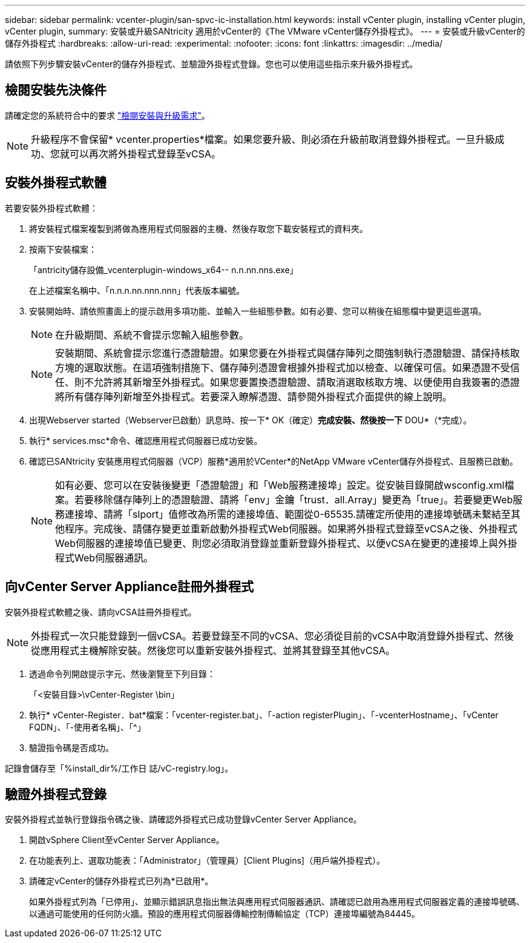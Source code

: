 ---
sidebar: sidebar 
permalink: vcenter-plugin/san-spvc-ic-installation.html 
keywords: install vCenter plugin, installing vCenter plugin, vCenter plugin, 
summary: 安裝或升級SANtricity 適用於vCenter的《The VMware vCenter儲存外掛程式》。 
---
= 安裝或升級vCenter的儲存外掛程式
:hardbreaks:
:allow-uri-read: 
:experimental: 
:nofooter: 
:icons: font
:linkattrs: 
:imagesdir: ../media/


[role="lead"]
請依照下列步驟安裝vCenter的儲存外掛程式、並驗證外掛程式登錄。您也可以使用這些指示來升級外掛程式。



== 檢閱安裝先決條件

請確定您的系統符合中的要求 link:san-spvc-ic-reqs.html["檢閱安裝與升級需求"]。


NOTE: 升級程序不會保留* vcenter.properties*檔案。如果您要升級、則必須在升級前取消登錄外掛程式。一旦升級成功、您就可以再次將外掛程式登錄至vCSA。



== 安裝外掛程式軟體

若要安裝外掛程式軟體：

. 將安裝程式檔案複製到將做為應用程式伺服器的主機、然後存取您下載安裝程式的資料夾。
. 按兩下安裝檔案：
+
「antricity儲存設備_vcenterplugin-windows_x64-- n.n.nn.nns.exe」

+
在上述檔案名稱中、「n.n.n.nn.nnn.nnn」代表版本編號。

. 安裝開始時、請依照畫面上的提示啟用多項功能、並輸入一些組態參數。如有必要、您可以稍後在組態檔中變更這些選項。
+

NOTE: 在升級期間、系統不會提示您輸入組態參數。

+

NOTE: 安裝期間、系統會提示您進行憑證驗證。如果您要在外掛程式與儲存陣列之間強制執行憑證驗證、請保持核取方塊的選取狀態。在這項強制措施下、儲存陣列憑證會根據外掛程式加以檢查、以確保可信。如果憑證不受信任、則不允許將其新增至外掛程式。如果您要置換憑證驗證、請取消選取核取方塊、以便使用自我簽署的憑證將所有儲存陣列新增至外掛程式。若要深入瞭解憑證、請參閱外掛程式介面提供的線上說明。

. 出現Webserver started（Webserver已啟動）訊息時、按一下* OK（確定）*完成安裝、然後按一下* DOU*（*完成）。
. 執行* services.msc*命令、確認應用程式伺服器已成功安裝。
. 確認已SANtricity 安裝應用程式伺服器（VCP）服務*適用於VCenter*的NetApp VMware vCenter儲存外掛程式、且服務已啟動。
+

NOTE: 如有必要、您可以在安裝後變更「憑證驗證」和「Web服務連接埠」設定。從安裝目錄開啟wsconfig.xml檔案。若要移除儲存陣列上的憑證驗證、請將「env」金鑰「trust．all.Array」變更為「true」。若要變更Web服務連接埠、請將「slport」值修改為所需的連接埠值、範圍從0-65535.請確定所使用的連接埠號碼未繫結至其他程序。完成後、請儲存變更並重新啟動外掛程式Web伺服器。如果將外掛程式登錄至vCSA之後、外掛程式Web伺服器的連接埠值已變更、則您必須取消登錄並重新登錄外掛程式、以便vCSA在變更的連接埠上與外掛程式Web伺服器通訊。





== 向vCenter Server Appliance註冊外掛程式

安裝外掛程式軟體之後、請向vCSA註冊外掛程式。


NOTE: 外掛程式一次只能登錄到一個vCSA。若要登錄至不同的vCSA、您必須從目前的vCSA中取消登錄外掛程式、然後從應用程式主機解除安裝。然後您可以重新安裝外掛程式、並將其登錄至其他vCSA。

. 透過命令列開啟提示字元、然後瀏覽至下列目錄：
+
「<安裝目錄>\vCenter-Register \bin」

. 執行* vCenter-Register．bat*檔案：「vcenter-register.bat」、「-action registerPlugin」、「-vcenterHostname」、「vCenter FQDN」、「-使用者名稱」、「^」
. 驗證指令碼是否成功。


記錄會儲存至「%install_dir%/工作日 誌/vC-registry.log」。



== 驗證外掛程式登錄

安裝外掛程式並執行登錄指令碼之後、請確認外掛程式已成功登錄vCenter Server Appliance。

. 開啟vSphere Client至vCenter Server Appliance。
. 在功能表列上、選取功能表：「Administrator」（管理員）[Client Plugins]（用戶端外掛程式）。
. 請確定vCenter的儲存外掛程式已列為*已啟用*。
+
如果外掛程式列為「已停用」、並顯示錯誤訊息指出無法與應用程式伺服器通訊、請確認已啟用為應用程式伺服器定義的連接埠號碼、以通過可能使用的任何防火牆。預設的應用程式伺服器傳輸控制傳輸協定（TCP）連接埠編號為84445。


